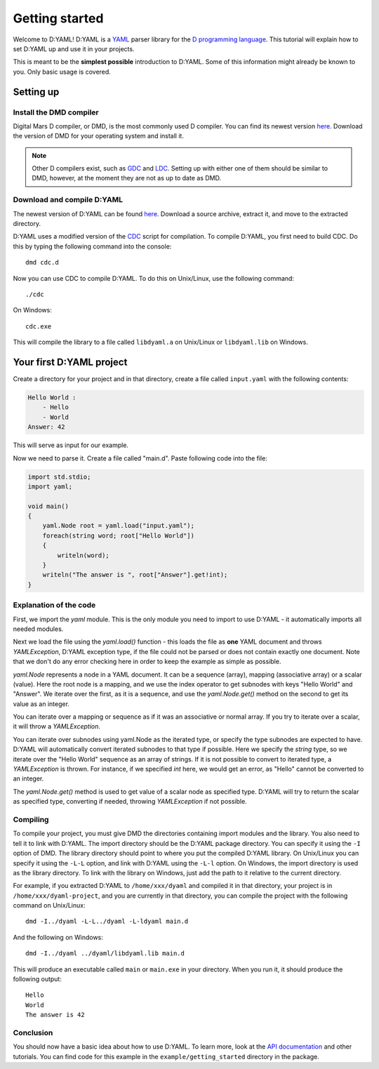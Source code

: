 ===============
Getting started 
===============

Welcome to D:YAML! D:YAML is a `YAML <http://en.wikipedia.org/wiki/YAML>`_ 
parser library for the 
`D programming language <http://d-programming-language.org>`_. This tutorial 
will explain how to set D:YAML up and use it in your projects. 

This is meant to be the **simplest possible** introduction to D:YAML. Some of 
this information might already be known to you. Only basic usage is covered. 


----------
Setting up
----------

^^^^^^^^^^^^^^^^^^^^^^^^
Install the DMD compiler
^^^^^^^^^^^^^^^^^^^^^^^^

Digital Mars D compiler, or DMD, is the most commonly used D compiler. You can
find its newest version `here <http://www.digitalmars.com/d/download.html>`_. 
Download the version of DMD for your operating system and install it.

.. note:: 
   Other D compilers exist, such as 
   `GDC <http://bitbucket.org/goshawk/gdc/wiki/Home>`_ and 
   `LDC <http://www.dsource.org/projects/ldc/>`_. 
   Setting up with either one of them should be similar to DMD,
   however, at the moment they are not as up to date as DMD.


^^^^^^^^^^^^^^^^^^^^^^^^^^^
Download and compile D:YAML
^^^^^^^^^^^^^^^^^^^^^^^^^^^

The newest version of D:YAML can be found
`here <https://github.com/Kiith-Sa/D-YAML>`_. Download a source archive, extract
it, and move to the extracted directory.

D:YAML uses a modified version of the `CDC <http://dsource.org/projects/cdc/>`_ 
script for compilation. To compile D:YAML, you first need to build CDC.
Do this by typing the following command into the console::

   dmd cdc.d

Now you can use CDC to compile D:YAML.
To do this on Unix/Linux, use the following command::

   ./cdc

On Windows::

   cdc.exe

This will compile the library to a file called ``libdyaml.a`` on Unix/Linux or
``libdyaml.lib`` on Windows.


-------------------------
Your first D:YAML project 
-------------------------

Create a directory for your project and in that directory, create a file called
``input.yaml`` with the following contents:

.. code-block:: yaml

   Hello World :
       - Hello
       - World
   Answer: 42

This will serve as input for our example.

Now we need to parse it. Create a file called "main.d". Paste following code 
into the file:

.. code-block:: d

   import std.stdio;
   import yaml;

   void main()
   {
       yaml.Node root = yaml.load("input.yaml");
       foreach(string word; root["Hello World"])
       {
           writeln(word);
       }
       writeln("The answer is ", root["Answer"].get!int);
   }


^^^^^^^^^^^^^^^^^^^^^^^
Explanation of the code
^^^^^^^^^^^^^^^^^^^^^^^

First, we import the *yaml* module. This is the only module you need to import 
to use D:YAML - it automatically imports all needed modules.

Next we load the file using the *yaml.load()* function - this loads the file as
**one** YAML document and throws *YAMLException*, D:YAML exception type, if the 
file could not be parsed or does not contain exactly one document. Note that we 
don't do any error checking here in order to keep the example as simple as 
possible.

*yaml.Node* represents a node in a YAML document. It can be a sequence (array), 
mapping (associative array) or a scalar (value). Here the root node is a 
mapping, and we use the index operator to get subnodes with keys "Hello World"
and "Answer". We iterate over the first, as it is a sequence, and use the 
*yaml.Node.get()* method on the second to get its value as an integer.

You can iterate over a mapping or sequence as if it was an associative or normal 
array. If you try to iterate over a scalar, it will throw a *YAMLException*. 

You can iterate over subnodes using yaml.Node as the iterated type, or specify 
the type subnodes are expected to have. D:YAML will automatically convert 
iterated subnodes to that type if possible. Here we specify the *string* type, 
so we iterate over the "Hello World" sequence as an array of strings. If it is
not possible to convert to iterated type, a *YAMLException* is thrown. For 
instance, if we specified *int* here, we would get an error, as "Hello" 
cannot be converted to an integer.

The *yaml.Node.get()* method is used to get value of a scalar node as specified 
type. D:YAML will try to return the scalar as specified type, converting if 
needed, throwing *YAMLException* if not possible.


^^^^^^^^^
Compiling
^^^^^^^^^

To compile your project, you must give DMD the directories containing import 
modules and the library. You also need to tell it to link with D:YAML. The import
directory should be the D:YAML package directory. You can specify it using the 
``-I`` option of DMD.  The library directory should point to where you put the
compiled D:YAML library. On Unix/Linux you can specify it using the ``-L-L`` 
option, and link with D:YAML using the ``-L-l`` option. On Windows, the import
directory is used as the library directory. To link with the library on Windows,
just add the path to it relative to the current directory.

For example, if you extracted D:YAML to ``/home/xxx/dyaml`` and compiled it in 
that directory, your project is in ``/home/xxx/dyaml-project``, and you are 
currently in that directory, you can compile the project with the following 
command on Unix/Linux::

   dmd -I../dyaml -L-L../dyaml -L-ldyaml main.d

And the following on Windows::

   dmd -I../dyaml ../dyaml/libdyaml.lib main.d

This will produce an executable called ``main`` or ``main.exe`` in your 
directory. When you run it, it should produce the following output::

   Hello
   World                                                                                                                                                                                                                                                                          
   The answer is 42 


^^^^^^^^^^
Conclusion
^^^^^^^^^^

You should now have a basic idea about how to use D:YAML. To learn more, look at
the `API documentation <../api/index.html>`_ and other tutorials. You can find code for this
example in the ``example/getting_started`` directory in the package.
